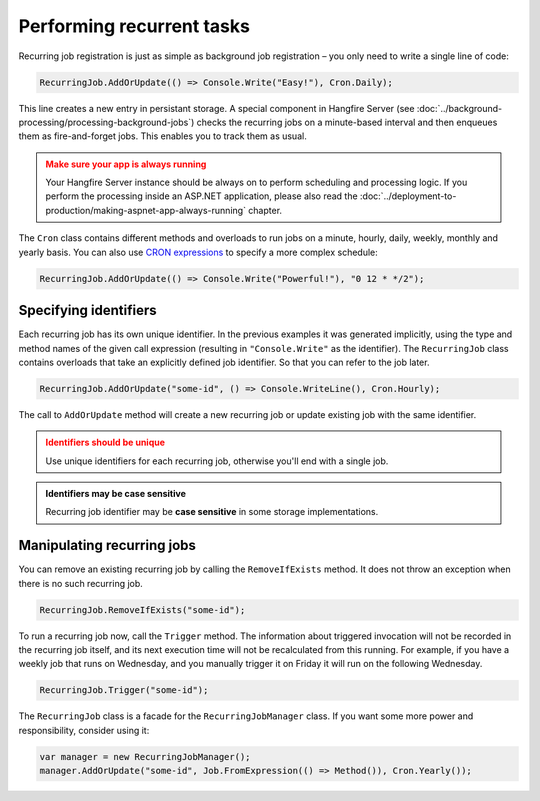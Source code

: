Performing recurrent tasks
===========================

Recurring job registration is just as simple as background job registration – you only need to write a single line of code:

.. code-block:: c#

   RecurringJob.AddOrUpdate(() => Console.Write("Easy!"), Cron.Daily);

This line creates a new entry in persistant storage. A special component in Hangfire Server (see :doc:`../background-processing/processing-background-jobs`) checks the recurring jobs on a minute-based interval and then enqueues them as fire-and-forget jobs. This enables you to track them as usual.

.. admonition:: Make sure your app is always running
   :class: warning

   Your Hangfire Server instance should be always on to perform scheduling and processing logic. If you perform the processing inside an ASP.NET application, please also read the :doc:`../deployment-to-production/making-aspnet-app-always-running` chapter.

The ``Cron`` class contains different methods and overloads to run jobs on a minute, hourly, daily, weekly, monthly and yearly basis. You can also use `CRON expressions <http://en.wikipedia.org/wiki/Cron#CRON_expression>`_ to specify a more complex schedule:

.. code-block:: c#

   RecurringJob.AddOrUpdate(() => Console.Write("Powerful!"), "0 12 * */2");

Specifying identifiers
-----------------------

Each recurring job has its own unique identifier. In the previous examples it was  generated implicitly, using the type and method names of the given call expression (resulting in ``"Console.Write"`` as the identifier). The ``RecurringJob`` class contains overloads that take an explicitly defined job identifier.  So that you can refer to the job later.

.. code-block:: c#

   RecurringJob.AddOrUpdate("some-id", () => Console.WriteLine(), Cron.Hourly);

The call to ``AddOrUpdate`` method will create a new recurring job or update existing job with the same identifier.

.. admonition:: Identifiers should be unique
   :class: warning

   Use unique identifiers for each recurring job, otherwise you'll end with a single job.

.. admonition:: Identifiers may be case sensitive
   :class: note

   Recurring job identifier may be **case sensitive** in some storage implementations.

Manipulating recurring jobs
----------------------------

You can remove an existing recurring job by calling the ``RemoveIfExists`` method. It does not throw an exception when there is no such recurring job.

.. code-block:: c#

   RecurringJob.RemoveIfExists("some-id");

To run a recurring job now, call the ``Trigger`` method. The information about triggered invocation will not be recorded in the recurring job itself, and its next execution time will not be recalculated from this running.  For example, if you have a weekly job that runs on Wednesday, and you manually trigger it on Friday it will run on the following Wednesday.  

.. code-block:: c#

   RecurringJob.Trigger("some-id");

The ``RecurringJob`` class is a facade for the ``RecurringJobManager`` class. If you want some more power and responsibility, consider using it:

.. code-block:: c#

   var manager = new RecurringJobManager();
   manager.AddOrUpdate("some-id", Job.FromExpression(() => Method()), Cron.Yearly());
